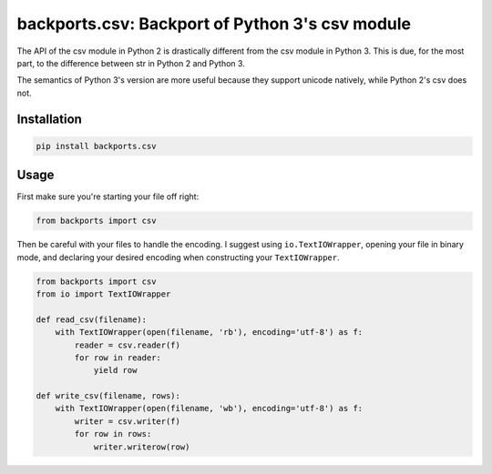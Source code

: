 ================================================
backports.csv: Backport of Python 3's csv module
================================================

The API of the csv module in Python 2 is drastically different from
the csv module in Python 3. This is due, for the most part, to the
difference between str in Python 2 and Python 3.

The semantics of Python 3's version are more useful because they support
unicode natively, while Python 2's csv does not.

Installation
============

.. code-block:: sh

    pip install backports.csv

Usage
=====

First make sure you're starting your file off right:

.. code-block:: python

    from backports import csv


Then be careful with your files to handle the encoding.
I suggest using ``io.TextIOWrapper``,
opening your file in binary mode,
and declaring your desired encoding when constructing
your ``TextIOWrapper``.

.. code-block:: python

    from backports import csv
    from io import TextIOWrapper

    def read_csv(filename):
        with TextIOWrapper(open(filename, 'rb'), encoding='utf-8') as f:
            reader = csv.reader(f)
            for row in reader:
                yield row

    def write_csv(filename, rows):
        with TextIOWrapper(open(filename, 'wb'), encoding='utf-8') as f:
            writer = csv.writer(f)
            for row in rows:
                writer.writerow(row)


.. image:: https://badges.gitter.im/ryanhiebert/backports.csv.svg
   :alt: Join the chat at https://gitter.im/ryanhiebert/backports.csv
   :target: https://gitter.im/ryanhiebert/backports.csv?utm_source=badge&utm_medium=badge&utm_campaign=pr-badge&utm_content=badge